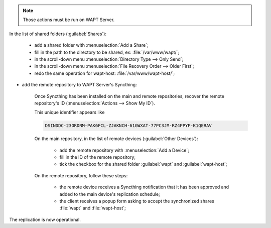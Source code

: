 .. Reminder for header structure :
   Niveau 1 : ====================
   Niveau 2 : --------------------
   Niveau 3 : ++++++++++++++++++++
   Niveau 4 : """"""""""""""""""""
   Niveau 5 : ^^^^^^^^^^^^^^^^^^^^

.. note::

  Those actions must be run on WAPT Server.

In the list of shared folders (:guilabel:`Shares`):

    * add a shared folder with :menuselection:`Add a Share`;

    * fill in the path to the directory to be shared,
      ex: :file:`/var/www/wapt/`;

    * in the scroll-down menu :menuselection:`Directory Type --> Only Send`;

    * in the scroll-down menu :menuselection:`File Recovery Order
      --> Older First`;

    * redo the same operation for wapt-host: :file:`/var/www/wapt-host/`;

* add the remote repository to WAPT Server's Syncthing:

    Once Syncthing has been installed on the main and remote repositories,
    recover the remote repository's
    ID (:menuselection:`Actions --> Show My ID`).

    This unique identifier appears like

    .. code-block:: bash

      DSINDDC-23ORDNM-PAK6FCL-ZJAKNCH-61GWXAT-77PC3JM-RZ4PPYP-K1QERAV

    On the main repository, in the list of remote devices
    (:guilabel:`Other Devices`):

      * add the remote repository with :menuselection:`Add a Device`;

      * fill in the ID of the remote repository;

      * tick the checkbox for the shared folder :guilabel:`wapt`
        and :guilabel:`wapt-host`;

    On the remote repository, follow these steps:

      * the remote device receives a Syncthing notification that it has
        been approved and added to the main device's replication schedule;

      * the client receives a popup form asking to accept the synchronized
        shares :file:`wapt` and :file:`wapt-host`;

The replication is now operational.
